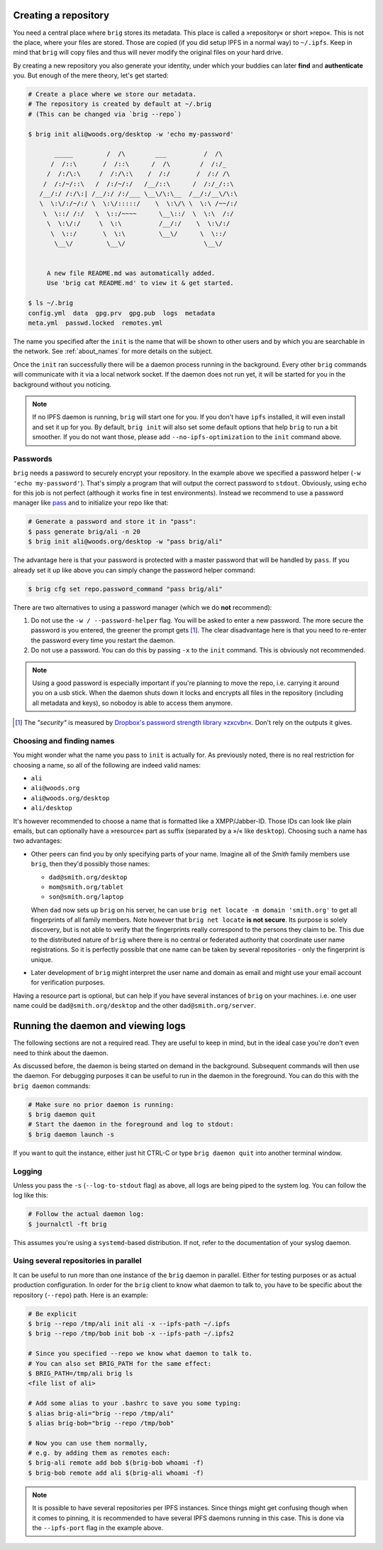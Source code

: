 Creating a repository
---------------------

You need a central place where ``brig`` stores its metadata. This place is
called a »repository« or short »repo«. This is not the place, where your files
are stored. Those are copied (if you did setup IPFS in a normal way) to
``~/.ipfs``. Keep in mind that ``brig`` will copy files and thus will never
modify the original files on your hard drive.

By creating a new repository you also generate your identity, under which your
buddies can later **find** and **authenticate** you. But enough of the mere
theory, let's get started:

.. code-block:: bash

    # Create a place where we store our metadata.
    # The repository is created by default at ~/.brig
    # (This can be changed via `brig --repo`)

    $ brig init ali@woods.org/desktop -w 'echo my-password'

           _____         /  /\        ___          /  /\
          /  /::\       /  /::\      /  /\        /  /:/_
         /  /:/\:\     /  /:/\:\    /  /:/       /  /:/ /\
        /  /:/~/::\   /  /:/~/:/   /__/::\      /  /:/_/::\
       /__/:/ /:/\:| /__/:/ /:/___ \__\/\:\__  /__/:/__\/\:\
       \  \:\/:/~/:/ \  \:\/:::::/    \  \:\/\ \  \:\ /~~/:/
        \  \::/ /:/   \  \::/~~~~      \__\::/  \  \:\  /:/
         \  \:\/:/     \  \:\          /__/:/    \  \:\/:/
          \  \::/       \  \:\         \__\/      \  \::/
           \__\/         \__\/                     \__\/


         A new file README.md was automatically added.
         Use 'brig cat README.md' to view it & get started.

    $ ls ~/.brig
    config.yml  data  gpg.prv  gpg.pub  logs  metadata
    meta.yml  passwd.locked  remotes.yml

The name you specified after the ``init`` is the name that will be shown
to other users and by which you are searchable in the network.
See :ref:`about_names` for more details on the subject.

Once the ``init`` ran successfully there will be a daemon process running in
the background. Every other ``brig`` commands will communicate with it via
a local network socket. If the daemon does not run yet, it will be started for
you in the background without you noticing.

.. note::

   If no IPFS daemon is running, ``brig`` will start one for you. If you don't
   have ``ipfs`` installed, it will even install and set it up for you. By
   default, ``brig init`` will also set some default options that help ``brig``
   to run a bit smoother. If you do not want those, please add
   ``--no-ipfs-optimization`` to the ``init`` command above.

Passwords
~~~~~~~~~

``brig`` needs a password to securely encrypt your repository. In the example above
we specified a password helper (``-w 'echo my-password'``). That's simply a program
that will output the correct password to ``stdout``. Obviously, using ``echo`` for this job
is not perfect (although it works fine in test environments). Instead we recommend to use
a password manager like `pass <https://www.passwordstore.org/>`_  and to initialize your repo
like that:

.. code-block:: bash

    # Generate a password and store it in "pass":
    $ pass generate brig/ali -n 20
    $ brig init ali@woods.org/desktop -w "pass brig/ali" 

The advantage here is that your password is protected with a master password
that will be handled by ``pass``. If you already set it up like above you can
simply change the password helper command:

.. code-block:: bash

   $ brig cfg set repo.password_command "pass brig/ali"

There are two alternatives to using a password manager (which we do **not** recommend):

1. Do not use the ``-w / --password-helper`` flag. You will be asked to enter
   a new password. The more secure the password is you entered, the greener the
   prompt gets [#]_. The clear disadvantage here is that you need to re-enter the password
   every time you restart the daemon.

2. Do not use a password. You can do this by passing ``-x`` to the ``init`` command.
   This is obviously not recommended.

.. note::

    Using a good password is especially important if you're planning to move
    the repo, i.e. carrying it around you on a usb stick. When the daemon shuts
    down it locks and encrypts all files in the repository (including all
    metadata and keys), so nobodoy is able to access them anymore.


.. [#] The *"security"* is measured by `Dropbox's password strength library »zxcvbn« <https://github.com/dropbox/zxcvbn>`_. Don't rely on the outputs it gives.

.. _about_names:

Choosing and finding names
~~~~~~~~~~~~~~~~~~~~~~~~~~

You might wonder what the name you pass to ``init`` is actually for. As
previously noted, there is no real restriction for choosing a name, so all of
the following are indeed valid names:

- ``ali``
- ``ali@woods.org``
- ``ali@woods.org/desktop``
- ``ali/desktop``

It's however recommended to choose a name that is formatted like
a XMPP/Jabber-ID. Those IDs can look like plain emails, but can optionally have
a »resource« part as suffix (separated by a »/« like ``desktop``). Choosing
such a name has two advantages:

- Other peers can find you by only specifying parts of your name.
  Imagine all of the *Smith* family members use ``brig``, then they'd possibly those names:

  * ``dad@smith.org/desktop``
  * ``mom@smith.org/tablet``
  * ``son@smith.org/laptop``

  When ``dad`` now sets up ``brig`` on his server, he can use ``brig net locate
  -m domain 'smith.org'`` to get all fingerprints of all family members. Note
  however that ``brig net locate`` **is not secure**. Its purpose is solely
  discovery, but is not able to verify that the fingerprints really correspond
  to the persons they claim to be. This due to the distributed nature of
  ``brig`` where there is no central or federated authority that coordinate
  user name registrations. So it is perfectly possible that one name can be
  taken by several repositories - only the fingerprint is unique.

- Later development of ``brig`` might interpret the user name and domain as
  email and might use your email account for verification purposes.

Having a resource part is optional, but can help if you have several instances
of ``brig`` on your machines. i.e. one user name could be
``dad@smith.org/desktop`` and the other ``dad@smith.org/server``.


Running the daemon and viewing logs
-----------------------------------

The following sections are not a required read. They are useful to keep in
mind, but in the ideal case you're don't even need to think about the daemon.

As discussed before, the daemon is being started on demand in the background.
Subsequent commands will then use the daemon. For debugging purposes it can be useful
to run in the daemon in the foreground. You can do this with the ``brig daemon`` commands:

.. code-block:: bash

    # Make sure no prior daemon is running:
    $ brig daemon quit
    # Start the daemon in the foreground and log to stdout:
    $ brig daemon launch -s

If you want to quit the instance, either just hit CTRL-C or type ``brig daemon
quit`` into another terminal window.

Logging
~~~~~~~

Unless you pass the ``-s`` (``--log-to-stdout`` flag) as above, all logs are
being piped to the system log. You can follow the log like this:

.. code-block:: bash

    # Follow the actual daemon log:
    $ journalctl -ft brig

This assumes you're using a ``systemd``-based distribution. If not, refer to
the documentation of your syslog daemon.

Using several repositories in parallel
~~~~~~~~~~~~~~~~~~~~~~~~~~~~~~~~~~~~~~

It can be useful to run more than one instance of the ``brig`` daemon in
parallel. Either for testing purposes or as actual production configuration. In
order for the ``brig`` client to know what daemon to talk to, you have to be
specific about the repository (``--repo``) path. Here is an example:

.. code-block:: bash

   # Be explicit
   $ brig --repo /tmp/ali init ali -x --ipfs-path ~/.ipfs
   $ brig --repo /tmp/bob init bob -x --ipfs-path ~/.ipfs2

   # Since you specified --repo we know what daemon to talk to.
   # You can also set BRIG_PATH for the same effect:
   $ BRIG_PATH=/tmp/ali brig ls
   <file list of ali>

   # Add some alias to your .bashrc to save you some typing:
   $ alias brig-ali="brig --repo /tmp/ali"
   $ alias brig-bob="brig --repo /tmp/bob"

   # Now you can use them normally,
   # e.g. by adding them as remotes each:
   $ brig-ali remote add bob $(brig-bob whoami -f)
   $ brig-bob remote add ali $(brig-ali whoami -f)


.. note::

   It is possible to have several repositories per IPFS instances. Since things
   might get confusing though when it comes to pinning, it is recommended to
   have several IPFS daemons running in this case. This is done via the
   ``--ipfs-port`` flag in the example above.
